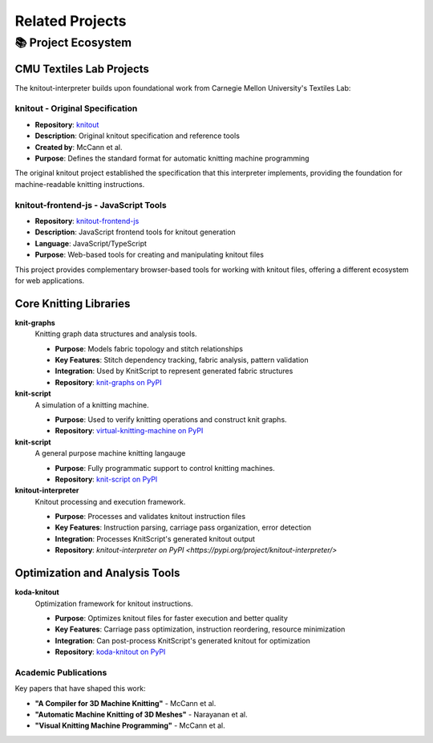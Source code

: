 Related Projects
================

📚 Project Ecosystem
---------------------

CMU Textiles Lab Projects
~~~~~~~~~~~~~~~~~~~~~~~~~~

The knitout-interpreter builds upon foundational work from Carnegie Mellon University's Textiles Lab:

**knitout** - Original Specification
^^^^^^^^^^^^^^^^^^^^^^^^^^^^^^^^^^^^^

- **Repository**: `knitout <https://github.com/textiles-lab/knitout>`_
- **Description**: Original knitout specification and reference tools
- **Created by**: McCann et al.
- **Purpose**: Defines the standard format for automatic knitting machine programming

The original knitout project established the specification that this interpreter implements,
providing the foundation for machine-readable knitting instructions.

**knitout-frontend-js** - JavaScript Tools
^^^^^^^^^^^^^^^^^^^^^^^^^^^^^^^^^^^^^^^^^^^

- **Repository**: `knitout-frontend-js <https://github.com/textiles-lab/knitout-frontend-js>`_
- **Description**: JavaScript frontend tools for knitout generation
- **Language**: JavaScript/TypeScript
- **Purpose**: Web-based tools for creating and manipulating knitout files

This project provides complementary browser-based tools for working with knitout files,
offering a different ecosystem for web applications.

Core Knitting Libraries
~~~~~~~~~~~~~~~~~~~~~~~

**knit-graphs** |knit_graphs_version|
   Knitting graph data structures and analysis tools.

   - **Purpose**: Models fabric topology and stitch relationships
   - **Key Features**: Stitch dependency tracking, fabric analysis, pattern validation
   - **Integration**: Used by KnitScript to represent generated fabric structures
   - **Repository**: `knit-graphs on PyPI <https://pypi.org/project/knit-graphs/>`_

**knit-script** |vkm_version|
   A simulation of a knitting machine.

   - **Purpose**: Used to verify knitting operations and construct knit graphs.
   - **Repository**: `virtual-knitting-machine on PyPI <https://pypi.org/project/virtual-knitting-machine/>`_

**knit-script** |ks_version|
   A general purpose machine knitting langauge

   - **Purpose**: Fully programmatic support to control knitting machines.
   - **Repository**: `knit-script on PyPI <https://pypi.org/project/knit-script/>`_

**knitout-interpreter** |knitout_interp_version|
   Knitout processing and execution framework.

   - **Purpose**: Processes and validates knitout instruction files
   - **Key Features**: Instruction parsing, carriage pass organization, error detection
   - **Integration**: Processes KnitScript's generated knitout output
   - **Repository**: `knitout-interpreter on PyPI <https://pypi.org/project/knitout-interpreter/>`

Optimization and Analysis Tools
~~~~~~~~~~~~~~~~~~~~~~~~~~~~~~~

**koda-knitout** |koda_version|
   Optimization framework for knitout instructions.

   - **Purpose**: Optimizes knitout files for faster execution and better quality
   - **Key Features**: Carriage pass optimization, instruction reordering, resource minimization
   - **Integration**: Can post-process KnitScript's generated knitout for optimization
   - **Repository**: `koda-knitout on PyPI <https://pypi.org/project/koda-knitout/>`_

.. |knit_graphs_version| image:: https://img.shields.io/pypi/v/knit-graphs.svg
   :target: https://pypi.org/project/knit-graphs/

.. |ks_version| image:: https://img.shields.io/pypi/v/knit-script.svg
   :target: https://pypi.org/project/knit-script/

.. |vkm_version| image:: https://img.shields.io/pypi/v/virtual-knitting-machine.svg
   :target: https://pypi.org/project/virtual-knitting-machine/

.. |knitout_interp_version| image:: https://img.shields.io/pypi/v/knitout-interpreter.svg
   :target: https://pypi.org/project/knitout-interpreter/

.. |koda_version| image:: https://img.shields.io/pypi/v/koda-knitout.svg
   :target: https://pypi.org/project/koda-knitout/


Academic Publications
^^^^^^^^^^^^^^^^^^^^^

Key papers that have shaped this work:

- **"A Compiler for 3D Machine Knitting"** - McCann et al.
- **"Automatic Machine Knitting of 3D Meshes"** - Narayanan et al.
- **"Visual Knitting Machine Programming"** - McCann et al.
